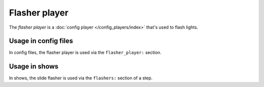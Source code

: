 Flasher player
==============

The *flasher player* is a :doc:`config player </config_players/index>` that's used to flash lights.

Usage in config files
---------------------

In config files, the flasher player is used via the ``flasher_player:`` section.

Usage in shows
--------------

In shows, the slide flasher is used via the ``flashers:`` section of a step.
